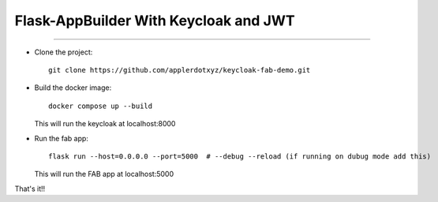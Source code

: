 Flask-AppBuilder With Keycloak and JWT
=======================================
--------------------------------------------------------------

- Clone the project::

	git clone https://github.com/applerdotxyz/keycloak-fab-demo.git

- Build the docker image::

    	docker compose up --build

  This will run the keycloak at localhost:8000

- Run the fab app::

	flask run --host=0.0.0.0 --port=5000  # --debug --reload (if running on dubug mode add this)

  This will run the FAB app at localhost:5000

That's it!!


